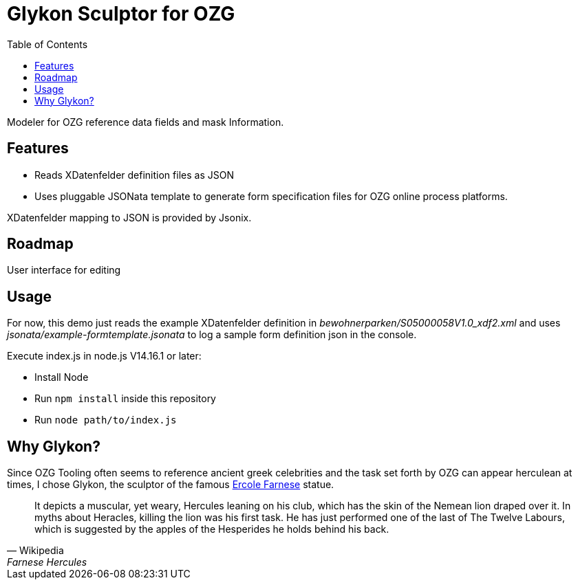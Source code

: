 = Glykon Sculptor for OZG
:toc:

Modeler for OZG reference data fields and mask Information.

== Features

* Reads XDatenfelder definition files as JSON
* Uses pluggable JSONata template to generate form specification files for OZG online process platforms.

XDatenfelder mapping to JSON is provided by Jsonix.

== Roadmap

User interface for editing

== Usage

For now, this demo just reads the example XDatenfelder definition in  _bewohnerparken/S05000058V1.0_xdf2.xml_ and uses _jsonata/example-formtemplate.jsonata_ to log a sample form definition json in the console.

Execute index.js in node.js V14.16.1 or later:

* Install Node
* Run `npm install` inside this repository
* Run `node path/to/index.js`

== Why Glykon?

Since OZG Tooling often seems to reference ancient greek celebrities and the task set forth by OZG can appear herculean at times, I chose Glykon, the sculptor of the famous https://en.wikipedia.org/wiki/Farnese_Hercules[Ercole Farnese] statue.

[quote, Wikipedia, Farnese Hercules]
It depicts a muscular, yet weary, Hercules leaning on his club, which has the skin of the Nemean lion draped over it. In myths about Heracles, killing the lion was his first task. He has just performed one of the last of The Twelve Labours, which is suggested by the apples of the Hesperides he holds behind his back.